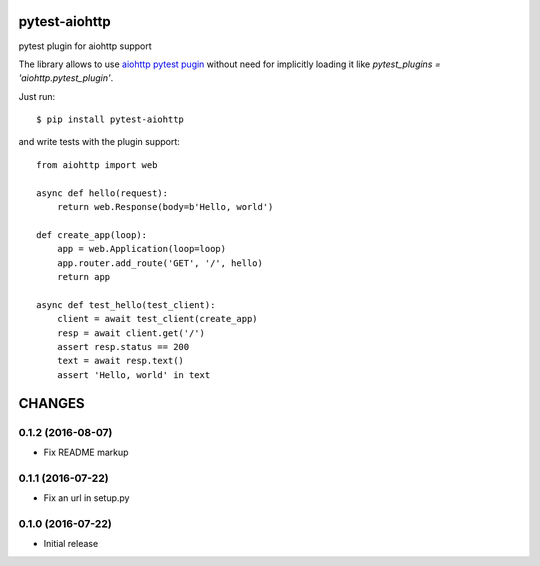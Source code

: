 pytest-aiohttp
==============

pytest plugin for aiohttp support

The library allows to use `aiohttp pytest pugin
<http://aiohttp.readthedocs.io/en/stable/testing.html#pytest-example>`_
without need for implicitly loading it like `pytest_plugins =
'aiohttp.pytest_plugin'`.




Just run::

    $ pip install pytest-aiohttp

and write tests with the plugin support::

    from aiohttp import web

    async def hello(request):
        return web.Response(body=b'Hello, world')

    def create_app(loop):
        app = web.Application(loop=loop)
        app.router.add_route('GET', '/', hello)
        return app

    async def test_hello(test_client):
        client = await test_client(create_app)
        resp = await client.get('/')
        assert resp.status == 200
        text = await resp.text()
        assert 'Hello, world' in text

CHANGES
=======

0.1.2 (2016-08-07)
------------------

- Fix README markup

0.1.1 (2016-07-22)
------------------

- Fix an url in setup.py

0.1.0 (2016-07-22)
------------------

- Initial release

